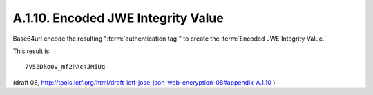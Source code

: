 A.1.10. Encoded JWE Integrity Value
^^^^^^^^^^^^^^^^^^^^^^^^^^^^^^^^^^^^^^^^^^^^


Base64url encode the resulting ":term:`authentication tag`" 
to create the :term:`Encoded JWE Integrity Value.`  

This result is:

::

     7V5ZDko0v_mf2PAc4JMiUg


(draft 08, http://tools.ietf.org/html/draft-ietf-jose-json-web-encryption-08#appendix-A.1.10 )
